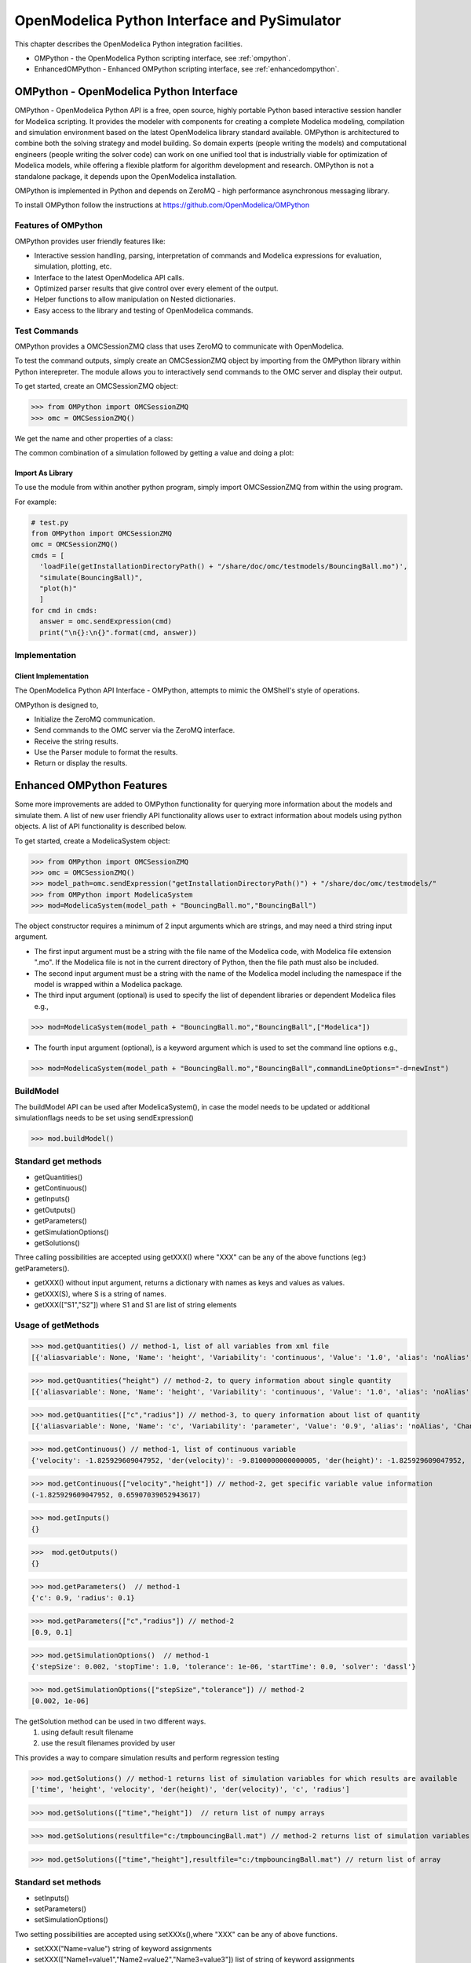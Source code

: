 OpenModelica Python Interface and PySimulator
=============================================

This chapter describes the OpenModelica Python integration facilities.

-  OMPython - the OpenModelica Python scripting interface, see :ref:`ompython`.
-  EnhancedOMPython - Enhanced OMPython scripting interface, see :ref:`enhancedompython`.

.. _ompython:

OMPython - OpenModelica Python Interface
----------------------------------------

OMPython - OpenModelica Python API is a free, open source, highly
portable Python based interactive session handler for Modelica
scripting. It provides the modeler with components for creating a
complete Modelica modeling, compilation and simulation environment based
on the latest OpenModelica library standard available. OMPython is
architectured to combine both the solving strategy and model building.
So domain experts (people writing the models) and computational
engineers (people writing the solver code) can work on one unified tool
that is industrially viable for optimization of Modelica models, while
offering a flexible platform for algorithm development and research.
OMPython is not a standalone package, it depends upon the
OpenModelica installation.

OMPython is implemented in Python and depends on ZeroMQ - high performance asynchronous
messaging library.

To install OMPython follow the instructions at https://github.com/OpenModelica/OMPython

Features of OMPython
~~~~~~~~~~~~~~~~~~~~

OMPython provides user friendly features like:

-  Interactive session handling, parsing, interpretation of commands and
   Modelica expressions for evaluation, simulation, plotting, etc.

-  Interface to the latest OpenModelica API calls.

-  Optimized parser results that give control over every element of the output.

-  Helper functions to allow manipulation on Nested dictionaries.

-  Easy access to the library and testing of OpenModelica commands.

Test Commands
~~~~~~~~~~~~~

OMPython provides a OMCSessionZMQ class that uses ZeroMQ to communicate with OpenModelica.

To test the command outputs, simply create an OMCSessionZMQ object by
importing from the OMPython library within Python interepreter. The
module allows you to interactively send commands to the OMC server and
display their output.

To get started, create an OMCSessionZMQ object:

>>> from OMPython import OMCSessionZMQ
>>> omc = OMCSessionZMQ()

.. omc-mos ::
  :ompython-output:
  :parsed:
  :clear:

  getVersion()
  cd()
  loadModel(Modelica)
  loadFile(getInstallationDirectoryPath() + "/share/doc/omc/testmodels/BouncingBall.mo")
  instantiateModel(BouncingBall)

We get the name and other properties of a class:

.. omc-mos ::
  :ompython-output:
  :parsed:

  getClassNames()
  isPartial(BouncingBall)
  isPackage(BouncingBall)
  isModel(BouncingBall)
  checkModel(BouncingBall)
  getClassRestriction(BouncingBall)
  getClassInformation(BouncingBall)
  getConnectionCount(BouncingBall)
  getInheritanceCount(BouncingBall)
  getComponentModifierValue(BouncingBall,e)
  checkSettings()

The common combination of a simulation followed by getting a value and
doing a plot:

.. omc-mos ::
  :ompython-output:
  :parsed:

  simulate(BouncingBall, stopTime=3.0)
  val(h , 2.0)

Import As Library
^^^^^^^^^^^^^^^^^

To use the module from within another python program, simply import
OMCSessionZMQ from within the using program.

For example:

.. code-block:: python

  # test.py
  from OMPython import OMCSessionZMQ
  omc = OMCSessionZMQ()
  cmds = [
    'loadFile(getInstallationDirectoryPath() + "/share/doc/omc/testmodels/BouncingBall.mo")',
    "simulate(BouncingBall)",
    "plot(h)"
    ]
  for cmd in cmds:
    answer = omc.sendExpression(cmd)
    print("\n{}:\n{}".format(cmd, answer))

Implementation
~~~~~~~~~~~~~~

Client Implementation
^^^^^^^^^^^^^^^^^^^^^

The OpenModelica Python API Interface - OMPython, attempts to mimic the
OMShell's style of operations.

OMPython is designed to,

-  Initialize the ZeroMQ communication.

-  Send commands to the OMC server via the ZeroMQ interface.

-  Receive the string results.

-  Use the Parser module to format the results.

-  Return or display the results.

.. _enhancedompython :

Enhanced OMPython Features
--------------------------
Some more improvements are added to OMPython functionality for querying more information about the models
and simulate them. A list of new user friendly API functionality allows user to extract information about models using python
objects. A list of API functionality is described below.

To get started, create a ModelicaSystem object:

>>> from OMPython import OMCSessionZMQ
>>> omc = OMCSessionZMQ()
>>> model_path=omc.sendExpression("getInstallationDirectoryPath()") + "/share/doc/omc/testmodels/"
>>> from OMPython import ModelicaSystem
>>> mod=ModelicaSystem(model_path + "BouncingBall.mo","BouncingBall")

The object constructor requires a minimum of 2 input arguments which are strings, and may need a third string input argument.

- The first input argument must be a string with the file name of the Modelica code, with Modelica file extension ".mo".
  If the Modelica file is not in the current directory of Python, then the file path must also be included.

-  The second input argument must be a string with the name of the Modelica model
   including the namespace if the model is wrapped within a Modelica package.

-  The third input argument (optional) is used to specify the list of dependent libraries or dependent Modelica files e.g.,

>>> mod=ModelicaSystem(model_path + "BouncingBall.mo","BouncingBall",["Modelica"])

-  The fourth input argument (optional), is a keyword argument which is used to set the command line options e.g.,

>>> mod=ModelicaSystem(model_path + "BouncingBall.mo","BouncingBall",commandLineOptions="-d=newInst")

BuildModel
~~~~~~~~~~
The buildModel API can be used after ModelicaSystem(), in case the model needs to be updated or additional simulationflags needs to be set using sendExpression()

>>> mod.buildModel()


Standard get methods
~~~~~~~~~~~~~~~~~~~~

- getQuantities()
- getContinuous()
- getInputs()
- getOutputs()
- getParameters()
- getSimulationOptions()
- getSolutions()


Three calling possibilities are accepted using getXXX() where "XXX" can be any of the above functions (eg:) getParameters().

-  getXXX() without input argument, returns a dictionary with names as keys and values as values.
-  getXXX(S), where S is a string of names.
-  getXXX(["S1","S2"]) where S1 and S1 are list of string elements

Usage of getMethods
~~~~~~~~~~~~~~~~~~~

>>> mod.getQuantities() // method-1, list of all variables from xml file
[{'aliasvariable': None, 'Name': 'height', 'Variability': 'continuous', 'Value': '1.0', 'alias': 'noAlias', 'Changeable': 'true', 'Description': None}, {'aliasvariable': None, 'Name': 'c', 'Variability': 'parameter', 'Value': '0.9', 'alias': 'noAlias', 'Changeable': 'true', 'Description': None}]

>>> mod.getQuantities("height") // method-2, to query information about single quantity
[{'aliasvariable': None, 'Name': 'height', 'Variability': 'continuous', 'Value': '1.0', 'alias': 'noAlias', 'Changeable': 'true', 'Description': None}]

>>> mod.getQuantities(["c","radius"]) // method-3, to query information about list of quantity
[{'aliasvariable': None, 'Name': 'c', 'Variability': 'parameter', 'Value': '0.9', 'alias': 'noAlias', 'Changeable': 'true', 'Description': None}, {'aliasvariable': None, 'Name': 'radius', 'Variability': 'parameter', 'Value': '0.1', 'alias': 'noAlias', 'Changeable': 'true', 'Description': None}]

>>> mod.getContinuous() // method-1, list of continuous variable
{'velocity': -1.825929609047952, 'der(velocity)': -9.8100000000000005, 'der(height)': -1.825929609047952, 'height': 0.65907039052943617}

>>> mod.getContinuous(["velocity","height"]) // method-2, get specific variable value information
(-1.825929609047952, 0.65907039052943617)

>>> mod.getInputs()
{}

>>>  mod.getOutputs()
{}

>>> mod.getParameters()  // method-1
{'c': 0.9, 'radius': 0.1}

>>> mod.getParameters(["c","radius"]) // method-2
[0.9, 0.1]

>>> mod.getSimulationOptions()  // method-1
{'stepSize': 0.002, 'stopTime': 1.0, 'tolerance': 1e-06, 'startTime': 0.0, 'solver': 'dassl'}

>>> mod.getSimulationOptions(["stepSize","tolerance"]) // method-2
[0.002, 1e-06]

The getSolution method can be used in two different ways.
 #. using default result filename
 #. use the result filenames provided by user

This provides a way to compare simulation results and perform regression testing

>>> mod.getSolutions() // method-1 returns list of simulation variables for which results are available
['time', 'height', 'velocity', 'der(height)', 'der(velocity)', 'c', 'radius']

>>> mod.getSolutions(["time","height"])  // return list of numpy arrays

>>> mod.getSolutions(resultfile="c:/tmpbouncingBall.mat") // method-2 returns list of simulation variables for which results are available , the resulfile location is provided by user

>>> mod.getSolutions(["time","height"],resultfile="c:/tmpbouncingBall.mat") // return list of array


Standard set methods
~~~~~~~~~~~~~~~~~~~~
- setInputs()
- setParameters()
- setSimulationOptions()

Two setting possibilities are accepted using setXXXs(),where "XXX" can be any of above functions.

- setXXX("Name=value") string of keyword assignments
- setXXX(["Name1=value1","Name2=value2","Name3=value3"])  list of string of keyword assignments

Usage of setMethods
~~~~~~~~~~~~~~~~~~~

>>> mod.setInputs(["cAi=1","Ti=2"]) // method-2

>>> mod.setParameters("radius=14") // method-1 setting parameter value

>>> mod.setParameters(["radius=14","c=0.5"]) // method-2 setting parameter value using second option

>>> mod.setSimulationOptions(["stopTime=2.0","tolerance=1e-08"]) // method-2


Simulation
~~~~~~~~~~
An example of how to get parameter names and change the value of parameters using set methods and finally simulate the  "BouncingBall.mo" model is given below.

>>>  mod.getParameters()
{'c': 0.9, 'radius': 0.1}

>>>  mod.setParameters(["radius=14","c=0.5"]) //setting parameter value

To check whether new values are updated to model , we can again query the getParameters().

>>> mod.getParameters()
{'c': 0.5, 'radius': 14}

The model can be simulated using the `simulate` API in the following ways,
  #.  without any arguments
  #.  resultfile (keyword argument) - (only filename is allowed and not the location)
  #.  simflags (keyword argument) - runtime simulationflags supported by OpenModelica

>>> mod.simulate() // method-1 default result file name will be used
>>> mod.simulate(resultfile="tmpbouncingBall.mat")  // method-2 resultfile name provided by users
>>> mod.simulate(simflags="-noEventEmit -noRestart -override=e=0.3,g=9.71") // method-3 simulationflags provided by users


Linearization
~~~~~~~~~~~~~
The following methods are proposed for linearization.

- linearize()
- getLinearizationOptions()
- setLinearizationOptions()
- getLinearInputs()
- getLinearOutputs()
- getLinearStates()

Usage of Linearization methods
~~~~~~~~~~~~~~~~~~~~~~~~~~~~~~

>>> mod.getLinearizationOptions()  // method-1
{'simflags': ' ', 'stepSize': 0.002, 'stopTime': 1.0, 'startTime': 0.0, 'numberOfIntervals': 500.0, 'tolerance': 1e-08}

>>> mod.getLinearizationOptions("startTime","stopTime") // method-2
[0.0, 1.0]

>>> mod.setLinearizationOptions(["stopTime=2.0","tolerance=1e-06"])

>>> mod.linearize()  //returns a tuple of 2D numpy arrays (matrices) A, B, C and D.

>>> mod.getLinearInputs()  //returns a list of strings of names of inputs used when forming matrices.

>>> mod.getLinearOutputs() //returns a list of strings of names of outputs used when forming matrices

>>> mod.getLinearStates() // returns a list of strings of names of states used when forming matrices.

.. omc-reset ::
